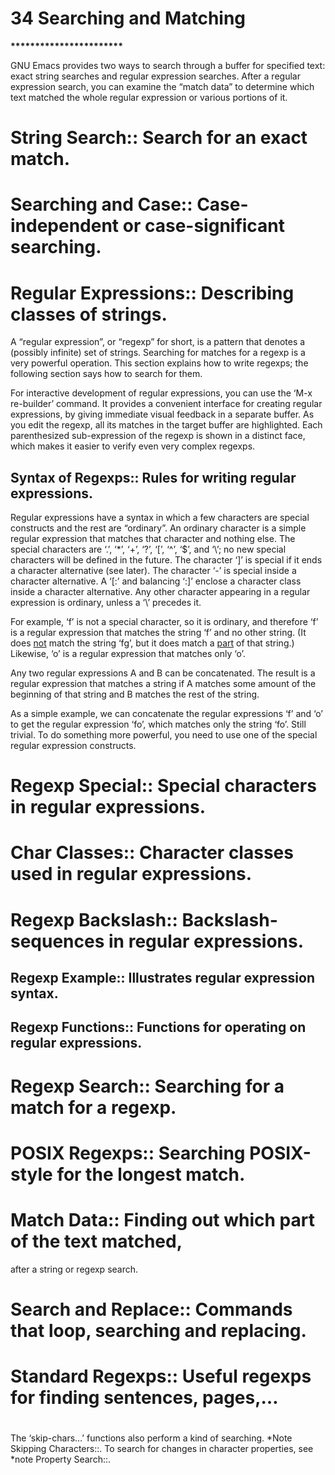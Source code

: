 * 34 Searching and Matching
  *************************

  GNU Emacs provides two ways to search through a buffer for specified
  text: exact string searches and regular expression searches.  After a
  regular expression search, you can examine the “match data” to determine
  which text matched the whole regular expression or various portions of
  it.

* String Search::         Search for an exact match.
* Searching and Case::    Case-independent or case-significant searching.
* Regular Expressions::   Describing classes of strings.
  A “regular expression”, or “regexp” for short, is a pattern that denotes
  a (possibly infinite) set of strings.  Searching for matches for a
  regexp is a very powerful operation.  This section explains how to write
  regexps; the following section says how to search for them.

  For interactive development of regular expressions, you can use the
  ‘M-x re-builder’ command.  It provides a convenient interface for
  creating regular expressions, by giving immediate visual feedback in a
  separate buffer.  As you edit the regexp, all its matches in the target
  buffer are highlighted.  Each parenthesized sub-expression of the regexp
  is shown in a distinct face, which makes it easier to verify even very
  complex regexps.
** Syntax of Regexps::       Rules for writing regular expressions.
Regular expressions have a syntax in which a few characters are special
constructs and the rest are “ordinary”.  An ordinary character is a
simple regular expression that matches that character and nothing else.
The special characters are ‘.’, ‘*’, ‘+’, ‘?’, ‘[’, ‘^’, ‘$’, and ‘\’;
no new special characters will be defined in the future.  The character
‘]’ is special if it ends a character alternative (see later).  The
character ‘-’ is special inside a character alternative.  A ‘[:’ and
balancing ‘:]’ enclose a character class inside a character alternative.
Any other character appearing in a regular expression is ordinary,
unless a ‘\’ precedes it.

   For example, ‘f’ is not a special character, so it is ordinary, and
therefore ‘f’ is a regular expression that matches the string ‘f’ and no
other string.  (It does _not_ match the string ‘fg’, but it does match a
_part_ of that string.)  Likewise, ‘o’ is a regular expression that
matches only ‘o’.

   Any two regular expressions A and B can be concatenated.  The result
is a regular expression that matches a string if A matches some amount
of the beginning of that string and B matches the rest of the string.

   As a simple example, we can concatenate the regular expressions ‘f’
and ‘o’ to get the regular expression ‘fo’, which matches only the
string ‘fo’.  Still trivial.  To do something more powerful, you need to
use one of the special regular expression constructs.

* Regexp Special::      Special characters in regular expressions.
* Char Classes::        Character classes used in regular expressions.
* Regexp Backslash::    Backslash-sequences in regular expressions.


** Regexp Example::          Illustrates regular expression syntax.
** Regexp Functions::        Functions for operating on regular expressions.


* Regexp Search::         Searching for a match for a regexp.
* POSIX Regexps::         Searching POSIX-style for the longest match.
* Match Data::            Finding out which part of the text matched,
  after a string or regexp search.
* Search and Replace::    Commands that loop, searching and replacing.
* Standard Regexps::      Useful regexps for finding sentences, pages,...
* 
  The ‘skip-chars...’ functions also perform a kind of searching.
  *Note Skipping Characters::.  To search for changes in character
  properties, see *note Property Search::.

